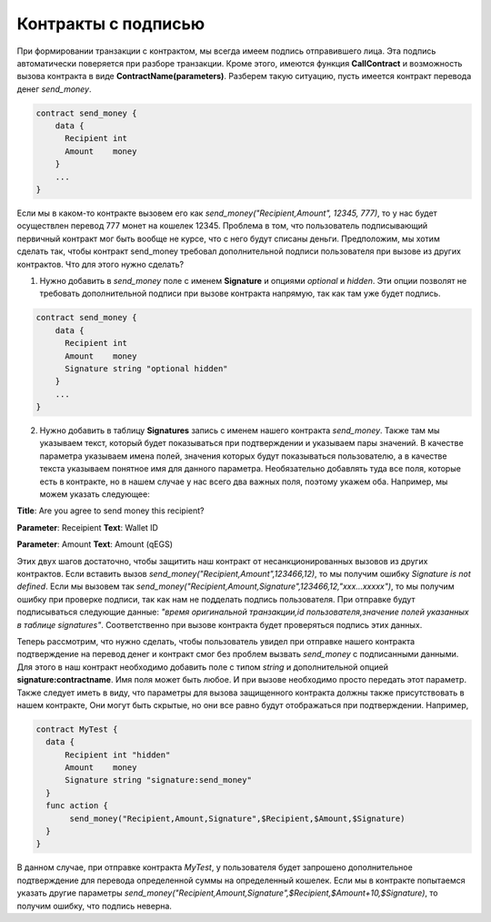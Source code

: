 ################################################################################
Контракты с подписью
################################################################################

При формировании транзакции с контрактом, мы всегда имеем подпись отправившего лица. Эта подпись автоматически поверяется при разборе транзакции. Кроме этого, имеются функция **CallContract** и возможность вызова контракта в виде **ContractName(parameters)**. Разберем такую ситуацию, пусть имеется контракт перевода денег *send_money*.

.. code:: js

  contract send_money {
      data {
        Recipient int
        Amount    money
      }
      ...
  }
  
Если мы в каком-то контракте вызовем его как *send_money("Recipient,Amount", 12345, 777)*, то у нас будет осуществлен перевод 777 монет на кошелек 12345. Проблема в том, что пользователь подписывающий первичный контракт мог быть вообще не курсе, что с него будут списаны деньги. Предположим, мы хотим сделать так, чтобы контракт send_money требовал дополнительной подписи пользователя при вызове из других контрактов. Что для этого нужно сделать?

1. Нужно добавить в *send_money* поле с именем **Signature** и опциями *optional* и *hidden*. Эти опции позволят не требовать дополнительной подписи при вызове контракта напрямую, так как там уже будет подпись.

.. code:: js

  contract send_money {
      data {
        Recipient int
        Amount    money
        Signature string "optional hidden"
      }
      ...
  }
  
2. Нужно добавить в таблицу **Signatures** запись с именем нашего контракта *send_money*. Также там мы указываем текст, который будет показываться при подтверждении и указываем пары значений. В качестве параметра указываем имена полей, значения которыx будут показываться пользователю, а в качестве текста указываем понятное имя для данного параметра. Необязательно добавлять туда все поля, которые есть в контракте, но в нашем случае у нас всего два важных поля, поэтому укажем оба. Например, мы можем указать следующее:

**Title**: Are you agree to send money this recipient?

**Parameter**: Receipient       **Text**: Wallet ID

**Parameter**: Amount           **Text**: Amount (qEGS)

Этих двух шагов достаточно, чтобы защитить наш контракт от несанкционированных вызовов из других контрактов. Если вставить вызов *send_money("Recipient,Amount",123466,12)*, то мы получим ошибку *Signature is not defined*. Если мы вызовем так *send_money("Recipient,Amount,Signature",123466,12,"xxx...xxxxx")*, то мы получим ошибку при проверке подписи, так как нам не подделать подпись пользователя. При отправке будут подписываться следующие данные: *"время оригинальной транзакции,id пользователя,значение полей указанных в таблице signatures"*. Соответственно при вызове контракта будет проверяться подпись этих данных.

Теперь рассмотрим, что нужно сделать, чтобы пользователь увидел при отправке нашего контракта подтверждение на перевод денег и контракт смог без проблем вызвать *send_money* с подписанными данными. Для этого в наш контракт необходимо добавить поле с типом *string* и дополнительной опцией **signature:contractname**. Имя поля может быть любое. И при вызове необходимо просто передать этот параметр. Также следует иметь в виду, что параметры для вызова защищенного контракта должны также присутствовать в нашем контракте, Они могут быть скрытые, но они все равно будут отображаться при подтверждении. Например,

.. code:: js

  contract MyTest {
    data {
        Recipient int "hidden"
        Amount    money
        Signature string "signature:send_money"
    }
    func action {
         send_money("Recipient,Amount,Signature",$Recipient,$Amount,$Signature)
    }
  }

В данном случае, при отправке контракта *MyTest*, у пользователя будет запрошено дополнительное подтверждение для перевода определенной суммы на определенный кошелек. Если мы в контракте попытаемся указать другие параметры *send_money("Recipient,Amount,Signature",$Recipient,$Amount+10,$Signature)*, то получим ошибку, что подпись неверна.




